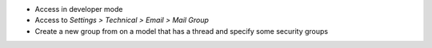 * Access in developer mode
* Access to `Settings > Technical > Email > Mail Group`
* Create a new group from on a model that has a thread and specify some
  security groups
